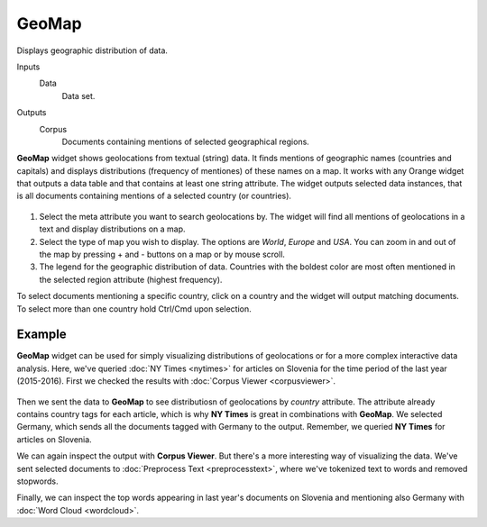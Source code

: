 GeoMap
======

Displays geographic distribution of data. 

Inputs
    Data
        Data set.

Outputs
    Corpus
        Documents containing mentions of selected geographical regions.


**GeoMap** widget shows geolocations from textual (string) data. It finds mentions of geographic names (countries and capitals) and displays distributions (frequency of mentiones) of these names on a map. It works with any Orange widget that outputs a data table and that contains at least one string attribute. The widget outputs selected data instances, that is all documents containing mentions of a selected country (or countries).

.. figure:: images/GeoMap-stamped.png

1. Select the meta attribute you want to search geolocations by. The widget will find all mentions of geolocations in a text and display distributions on a map.
2. Select the type of map you wish to display. The options are *World*, *Europe* and *USA*. You can zoom in and out of the map by pressing + and - buttons on a map or by mouse scroll.
3. The legend for the geographic distribution of data. Countries with the boldest color are most often mentioned in the selected region attribute (highest frequency).

To select documents mentioning a specific country, click on a country and the widget will output matching documents. To select more than one country hold Ctrl/Cmd upon selection.

Example
-------

**GeoMap** widget can be used for simply visualizing distributions of geolocations or for a more complex interactive data analysis. Here, we've queried :doc:`NY Times <nytimes>` for articles on Slovenia for the time period of the last year (2015-2016). First we checked the results with :doc:`Corpus Viewer <corpusviewer>`.

.. figure:: images/GeoMap-Example.png

Then we sent the data to **GeoMap** to see distributiosn of geolocations by *country* attribute. The attribute already contains country tags for each article, which is why **NY Times** is great in combinations with **GeoMap**. We selected Germany, which sends all the documents tagged with Germany to the output. Remember, we queried **NY Times** for articles on Slovenia.

We can again inspect the output with **Corpus Viewer**. But there's a more interesting way of visualizing the data. We've sent selected documents to :doc:`Preprocess Text <preprocesstext>`, where we've tokenized text to words and removed stopwords.

Finally, we can inspect the top words appearing in last year's documents on Slovenia and mentioning also Germany with :doc:`Word Cloud <wordcloud>`.

